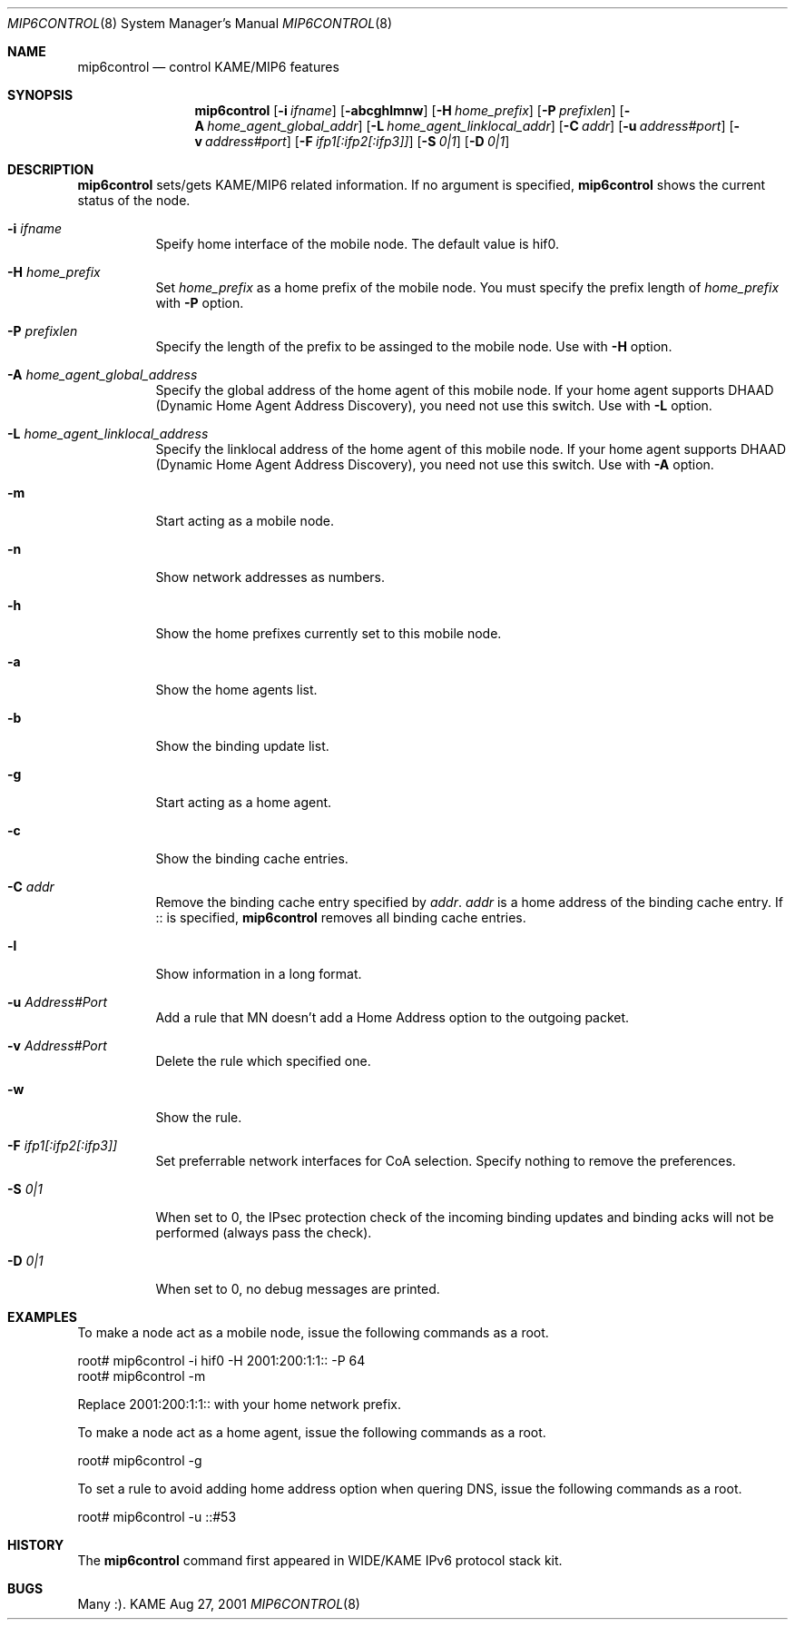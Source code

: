 .\"	$KAME: mip6control.8,v 1.11 2002/10/02 02:02:45 keiichi Exp $
.\"
.\" Copyright (C) 1995, 1996, 1997, 1998, 1999, 2000, 2001 WIDE Project.
.\" All rights reserved.
.\" 
.\" Redistribution and use in source and binary forms, with or without
.\" modification, are permitted provided that the following conditions
.\" are met:
.\" 1. Redistributions of source code must retain the above copyright
.\"    notice, this list of conditions and the following disclaimer.
.\" 2. Redistributions in binary form must reproduce the above copyright
.\"    notice, this list of conditions and the following disclaimer in the
.\"    documentation and/or other materials provided with the distribution.
.\" 3. Neither the name of the project nor the names of its contributors
.\"    may be used to endorse or promote products derived from this software
.\"    without specific prior written permission.
.\" 
.\" THIS SOFTWARE IS PROVIDED BY THE PROJECT AND CONTRIBUTORS ``AS IS'' AND
.\" ANY EXPRESS OR IMPLIED WARRANTIES, INCLUDING, BUT NOT LIMITED TO, THE
.\" IMPLIED WARRANTIES OF MERCHANTABILITY AND FITNESS FOR A PARTICULAR PURPOSE
.\" ARE DISCLAIMED.  IN NO EVENT SHALL THE PROJECT OR CONTRIBUTORS BE LIABLE
.\" FOR ANY DIRECT, INDIRECT, INCIDENTAL, SPECIAL, EXEMPLARY, OR CONSEQUENTIAL
.\" DAMAGES (INCLUDING, BUT NOT LIMITED TO, PROCUREMENT OF SUBSTITUTE GOODS
.\" OR SERVICES; LOSS OF USE, DATA, OR PROFITS; OR BUSINESS INTERRUPTION)
.\" HOWEVER CAUSED AND ON ANY THEORY OF LIABILITY, WHETHER IN CONTRACT, STRICT
.\" LIABILITY, OR TORT (INCLUDING NEGLIGENCE OR OTHERWISE) ARISING IN ANY WAY
.\" OUT OF THE USE OF THIS SOFTWARE, EVEN IF ADVISED OF THE POSSIBILITY OF
.\" SUCH DAMAGE.
.\"
.Dd Aug 27, 2001
.Dt MIP6CONTROL 8
.Os KAME
.\"
.Sh NAME
.Nm mip6control
.Nd control KAME/MIP6 features
.\"
.Sh SYNOPSIS
.Nm
.Op Fl i Ar ifname
.Op Fl abcghlmnw
.Op Fl H Ar home_prefix
.Op Fl P Ar prefixlen
.Op Fl A Ar home_agent_global_addr
.Op Fl L Ar home_agent_linklocal_addr
.Op Fl C Ar addr
.Op Fl u Ar address#port
.Op Fl v Ar address#port
.Op Fl F Ar ifp1[:ifp2[:ifp3]]
.Op Fl S Ar 0|1
.Op Fl D Ar 0|1
.Sh DESCRIPTION
.Nm
sets/gets KAME/MIP6 related information.
If no argument is specified,
.Nm
shows the current status of the node.
.Bl -tag -width Ds
.It Fl i Ar ifname
Speify home interface of the mobile node.
The default value is hif0.
.It Fl H Ar home_prefix
Set
.Ar home_prefix
as a home prefix of the mobile node.
You must specify the prefix length of
.Ar home_prefix
with
.Fl P
option.
.It Fl P Ar prefixlen
Specify the length of the prefix to be assinged to the mobile node.
Use with
.Fl H
option.
.It Fl A Ar home_agent_global_address
Specify the global address of the home agent of this mobile node.
If your home agent supports DHAAD (Dynamic Home Agent Address Discovery),
you need not use this switch.
Use with
.Fl L
option.
.It Fl L Ar home_agent_linklocal_address
Specify the linklocal address of the home agent of this mobile node.
If your home agent supports DHAAD (Dynamic Home Agent Address Discovery),
you need not use this switch.
Use with
.Fl A
option.
.It Fl m
Start acting as a mobile node.
.It Fl n
Show network addresses as numbers.
.It Fl h
Show the home prefixes currently set to this mobile node.
.It Fl a
Show the home agents list.
.It Fl b
Show the binding update list.
.It Fl g
Start acting as a home agent.
.It Fl c
Show the binding cache entries.
.It Fl C Ar addr
Remove the binding cache entry specified by
.Ar addr .
.Ar addr
is a home address of the binding cache entry.
If :: is specified,
.Nm
removes all binding cache entries.
.It Fl l
Show information in a long format.
.It Fl u Ar Address#Port
Add a rule that MN doesn't add a Home Address option to the outgoing packet.
.It Fl v Ar Address#Port
Delete the rule which specified one.
.It Fl w
Show the rule.
.It Fl F Ar ifp1[:ifp2[:ifp3]]
Set preferrable network interfaces for CoA selection.
Specify nothing to remove the preferences.
.It Fl S Ar 0|1
When set to 0, the IPsec protection check of the incoming binding updates
and binding acks will not be performed (always pass the check).
.It Fl D Ar 0|1
When set to 0, no debug messages are printed.
.El
.\"
.Sh EXAMPLES
To make a node act as a mobile node, issue the following commands as a root.
.Bd -literal
root# mip6control -i hif0 -H 2001:200:1:1:: -P 64
root# mip6control -m
.Ed
.Pp
Replace 2001:200:1:1:: with your home network prefix.
.Pp
To make a node act as a home agent, issue the following commands as a root.
.Bd -literal
root# mip6control -g
.Ed
.Pp
To set a rule to avoid adding home address option when quering DNS, issue the following commands as a root.
.Bd -literal
root# mip6control -u ::#53
.Ed
.\"
.Sh HISTORY
The
.Nm
command first appeared in WIDE/KAME IPv6 protocol stack kit.
.\"
.Sh BUGS
Many :).
